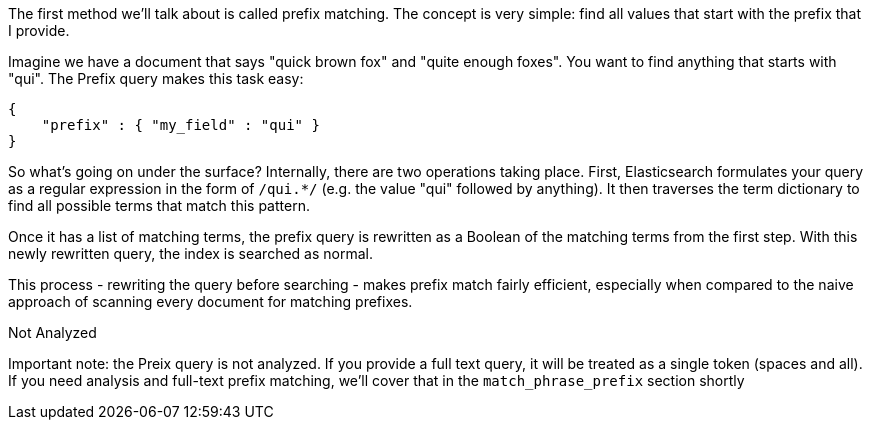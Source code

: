 
The first method we'll talk about is called prefix matching.  The concept is very simple: find all values that start with the prefix that I provide.

Imagine we have a document that says "quick brown fox" and "quite enough foxes".  You want to find anything that starts with "qui".  The Prefix query makes this task easy:

    {
        "prefix" : { "my_field" : "qui" }
    }

So what's going on under the surface?  Internally, there are two operations taking place.  First, Elasticsearch formulates your query as a regular expression in the form of `/qui.*/` (e.g. the value "qui" followed by anything).  It then traverses the term dictionary to find all possible terms that match this pattern.

Once it has a list of matching terms, the prefix query is rewritten as a Boolean of the matching terms from the first step.  With this newly rewritten query, the index is searched as normal.  

This process - rewriting the query before searching - makes prefix match fairly efficient, especially when compared to the naive approach of scanning every document for matching prefixes.

.Not Analyzed
****
Important note: the Preix query is not analyzed.  If you provide a full text query, it will be treated as a single token (spaces and all).  If you need analysis and full-text prefix matching, we'll cover that in the `match_phrase_prefix` section shortly
****